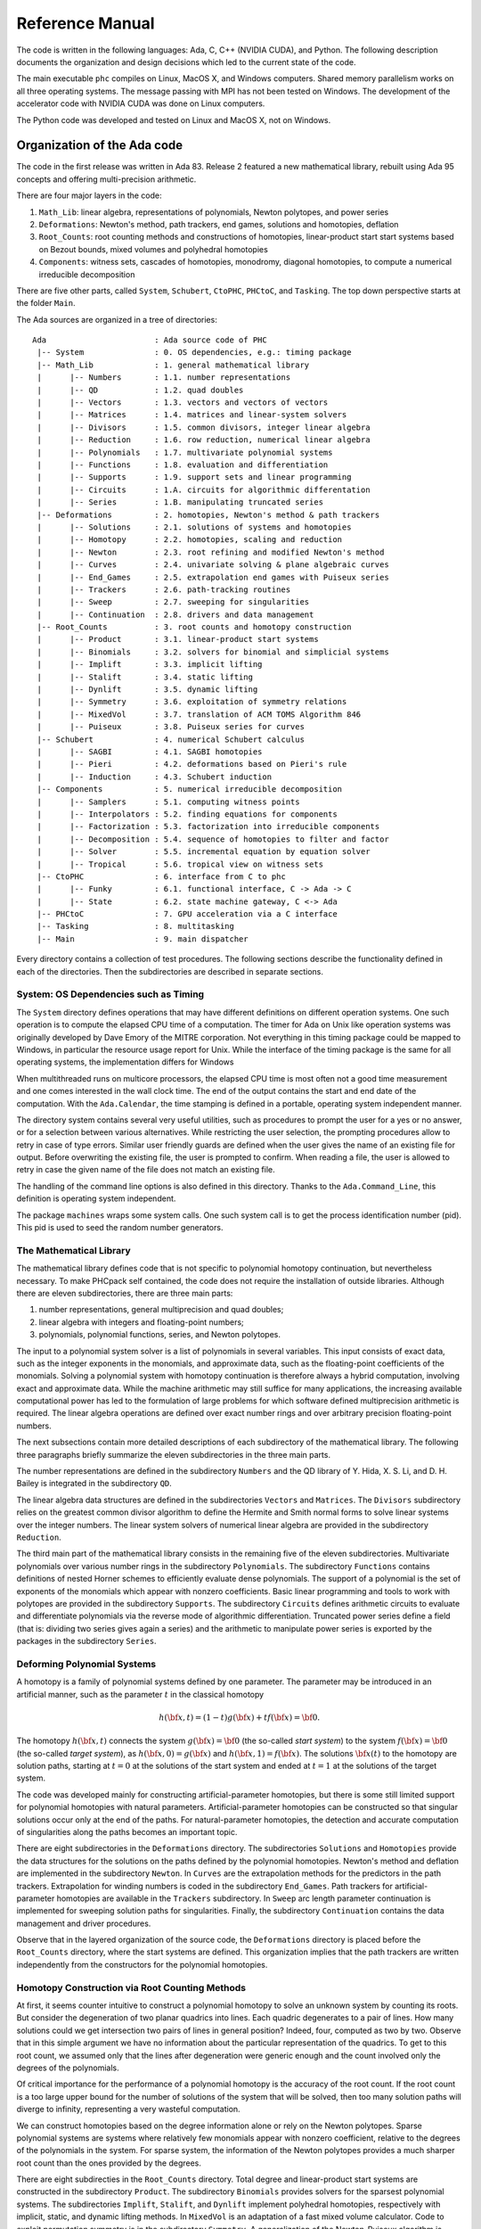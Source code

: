 .. PHCpack documentation master file, created by
   sphinx-quickstart on Sun Jan 27 13:05:16 2013.
   You can adapt this file completely to your liking, but it should at least
   contain the root `toctree` directive.

****************
Reference Manual
****************

The code is written in the following languages:
Ada, C, C++ (NVIDIA CUDA), and Python.
The following description documents the organization and
design decisions which led to the current state of the code.

The main executable ``phc`` compiles on Linux, MacOS X,
and Windows computers.  Shared memory parallelism works
on all three operating systems.
The message passing with MPI has not been tested on Windows.
The development of the accelerator code with NVIDIA CUDA 
was done on Linux computers.

The Python code was developed and tested on Linux and MacOS X,
not on Windows.

Organization of the Ada code
============================

The code in the first release was written in Ada 83.
Release 2 featured a new mathematical library,
rebuilt using Ada 95 concepts and offering multi-precision arithmetic.

There are four major layers in the code:

1. ``Math_Lib``: linear algebra, representations of polynomials,
   Newton polytopes, and power series 

2. ``Deformations``: Newton's method, path trackers, end games, 
   solutions and homotopies, deflation

3. ``Root_Counts``: root counting methods and constructions of homotopies,
   linear-product start start systems based on Bezout bounds,
   mixed volumes and polyhedral homotopies

4. ``Components``: witness sets, cascades of homotopies, monodromy, 
   diagonal homotopies, to compute a numerical irreducible decomposition

There are five other parts, called ``System``, ``Schubert``, ``CtoPHC``,
``PHCtoC``, and ``Tasking``.  The top down perspective starts at the
folder ``Main``.

The Ada sources are organized in a tree of directories:

::

   Ada                       : Ada source code of PHC
    |-- System               : 0. OS dependencies, e.g.: timing package
    |-- Math_Lib             : 1. general mathematical library
    |      |-- Numbers       : 1.1. number representations
    |      |-- QD            : 1.2. quad doubles
    |      |-- Vectors       : 1.3. vectors and vectors of vectors
    |      |-- Matrices      : 1.4. matrices and linear-system solvers
    |      |-- Divisors      : 1.5. common divisors, integer linear algebra
    |      |-- Reduction     : 1.6. row reduction, numerical linear algebra
    |      |-- Polynomials   : 1.7. multivariate polynomial systems
    |      |-- Functions     : 1.8. evaluation and differentiation
    |      |-- Supports      : 1.9. support sets and linear programming
    |      |-- Circuits      : 1.A. circuits for algorithmic differentation
    |      |-- Series        : 1.B. manipulating truncated series
    |-- Deformations         : 2. homotopies, Newton's method & path trackers
    |      |-- Solutions     : 2.1. solutions of systems and homotopies
    |      |-- Homotopy      : 2.2. homotopies, scaling and reduction
    |      |-- Newton        : 2.3. root refining and modified Newton's method
    |      |-- Curves        : 2.4. univariate solving & plane algebraic curves
    |      |-- End_Games     : 2.5. extrapolation end games with Puiseux series
    |      |-- Trackers      : 2.6. path-tracking routines
    |      |-- Sweep         : 2.7. sweeping for singularities
    |      |-- Continuation  : 2.8. drivers and data management
    |-- Root_Counts          : 3. root counts and homotopy construction
    |      |-- Product       : 3.1. linear-product start systems
    |      |-- Binomials     : 3.2. solvers for binomial and simplicial systems
    |      |-- Implift       : 3.3. implicit lifting
    |      |-- Stalift       : 3.4. static lifting
    |      |-- Dynlift       : 3.5. dynamic lifting
    |      |-- Symmetry      : 3.6. exploitation of symmetry relations
    |      |-- MixedVol      : 3.7. translation of ACM TOMS Algorithm 846
    |      |-- Puiseux       : 3.8. Puiseux series for curves
    |-- Schubert             : 4. numerical Schubert calculus
    |      |-- SAGBI         : 4.1. SAGBI homotopies
    |      |-- Pieri         : 4.2. deformations based on Pieri's rule
    |      |-- Induction     : 4.3. Schubert induction
    |-- Components           : 5. numerical irreducible decomposition
    |      |-- Samplers      : 5.1. computing witness points
    |      |-- Interpolators : 5.2. finding equations for components
    |      |-- Factorization : 5.3. factorization into irreducible components
    |      |-- Decomposition : 5.4. sequence of homotopies to filter and factor
    |      |-- Solver        : 5.5. incremental equation by equation solver
    |      |-- Tropical      : 5.6. tropical view on witness sets
    |-- CtoPHC               : 6. interface from C to phc
    |      |-- Funky         : 6.1. functional interface, C -> Ada -> C 
    |      |-- State         : 6.2. state machine gateway, C <-> Ada
    |-- PHCtoC               : 7. GPU acceleration via a C interface
    |-- Tasking              : 8. multitasking
    |-- Main                 : 9. main dispatcher

Every directory contains a collection of test procedures.
The following sections describe the functionality defined
in each of the directories.
Then the subdirectories are described in separate sections.

System: OS Dependencies such as Timing
--------------------------------------

The ``System`` directory defines operations that may have different
definitions on different operation systems.  One such operation is
to compute the elapsed CPU time of a computation.
The timer for Ada on Unix like operation systems was originally
developed by Dave Emory of the MITRE corporation.
Not everything in this timing package could be mapped to Windows,
in particular the resource usage report for Unix.
While the interface of the timing package is the same for all operating
systems, the implementation differs for Windows

When multithreaded runs on multicore processors, the elapsed CPU time
is most often not a good time measurement and one comes interested in
the wall clock time.  The end of the output contains the start and end
date of the computation.  With the ``Ada.Calendar``, the time stamping
is defined in a portable, operating system independent manner.

The directory system contains several very useful utilities,
such as procedures to prompt the user for a yes or no answer,
or for a selection between various alternatives.
While restricting the user selection, the prompting procedures
allow to retry in case of type errors.
Similar user friendly guards are defined when the user gives
the name of an existing file for output.  Before overwriting
the existing file, the user is prompted to confirm.
When reading a file, the user is allowed to retry in case the
given name of the file does not match an existing file.

The handling of the command line options is also defined in this
directory.  Thanks to the ``Ada.Command_Line``, this definition
is operating system independent.

The package ``machines`` wraps some system calls.
One such system call is to get the process identification number (pid).
This pid is used to seed the random number generators.

The Mathematical Library
------------------------

The mathematical library defines code that is not specific
to polynomial homotopy continuation, but nevertheless necessary.
To make PHCpack self contained, the code does not require the
installation of outside libraries.  Although there are eleven
subdirectories, there are three main parts:

1. number representations, general multiprecision and quad doubles;

2. linear algebra with integers and floating-point numbers;

3. polynomials, polynomial functions, series, and Newton polytopes.

The input to a polynomial system solver is a list of polynomials in
several variables.  This input consists of exact data, such as the
integer exponents in the monomials, and approximate data, such as
the floating-point coefficients of the monomials.
Solving a polynomial system with homotopy continuation is therefore
always a hybrid computation, involving exact and approximate data.
While the machine arithmetic may still suffice for many applications,
the increasing available computational power has led to the formulation
of large problems for which software defined multiprecision arithmetic
is required.  The linear algebra operations are defined over exact
number rings and over arbitrary precision floating-point numbers.

The next subsections contain more detailed descriptions of each
subdirectory of the mathematical library.
The following three paragraphs briefly summarize the eleven 
subdirectories in the three main parts.

The number representations are defined in the subdirectory ``Numbers``
and the QD library of Y. Hida, X. S. Li, and D. H. Bailey is integrated
in the subdirectory ``QD``.

The linear algebra data structures are defined in the subdirectories
``Vectors`` and ``Matrices``.  The ``Divisors`` subdirectory relies
on the greatest common divisor algorithm to define the Hermite and
Smith normal forms to solve linear systems over the integer numbers.
The linear system solvers of numerical linear algebra are provided
in the subdirectory ``Reduction``.

The third main part of the mathematical library consists in the
remaining five of the eleven subdirectories.  Multivariate polynomials
over various number rings in the subdirectory ``Polynomials``.
The subdirectory ``Functions`` contains definitions of 
nested Horner schemes to efficiently evaluate dense polynomials.
The support of a polynomial is the set of exponents of the monomials
which appear with nonzero coefficients.  Basic linear programming
and tools to work with polytopes are provided in the subdirectory
``Supports``.  The subdirectory ``Circuits`` defines arithmetic
circuits to evaluate and differentiate polynomials via the reverse
mode of algorithmic differentiation.  Truncated power series define
a field (that is: dividing two series gives again a series)
and the arithmetic to manipulate power series is exported by the
packages in the subdirectory ``Series``.

Deforming Polynomial Systems
----------------------------

A homotopy is a family of polynomial systems defined by one parameter.
The parameter may be introduced in an artificial manner, such as
the parameter :math:`t` in the classical homotopy

.. math::

   h({\bf x}, t) = (1 - t) g({\bf x}) + t f({\bf x}) = {\bf 0}.

The homotopy :math:`h({\bf x}, t)` connects the system
:math:`g({\bf x}) = {\bf 0}` (the so-called *start system*) to the system
:math:`f({\bf x}) = {\bf 0}` (the so-called *target system*),
as :math:`h({\bf x}, 0) = g({\bf x})`
and :math:`h({\bf x}, 1) = f({\bf x})`.
The solutions :math:`{\bf x}(t)` to the homotopy are solution paths,
starting at :math:`t=0` at the solutions of the start system
and ended at :math:`t=1` at the solutions of the target system.

The code was developed mainly for constructing artificial-parameter
homotopies, but there is some still limited support for polynomial
homotopies with natural parameters.  Artificial-parameter homotopies
can be constructed so that singular solutions occur only at the end
of the paths.  For natural-parameter homotopies, the detection and
accurate computation of singularities along the paths becomes an
important topic.

There are eight subdirectories in the ``Deformations`` directory.
The subdirectories ``Solutions`` and ``Homotopies`` provide the
data structures for the solutions on the paths defined by the
polynomial homotopies.  Newton's method and deflation are implemented
in the subdirectory ``Newton``. In ``Curves`` are the extrapolation
methods for the predictors in the path trackers.  Extrapolation for
winding numbers is coded in the subdirectory ``End_Games``.
Path trackers for artificial-parameter homotopies are available
in the ``Trackers`` subdirectory.  In ``Sweep`` arc length parameter
continuation is implemented for sweeping solution paths for singularities.
Finally, the subdirectory ``Continuation`` contains the data management
and driver procedures.

Observe that in the layered organization of the source code,
the ``Deformations`` directory is placed before the ``Root_Counts``
directory, where the start systems are defined.  This organization
implies that the path trackers are written independently from the
constructors for the polynomial homotopies.

Homotopy Construction via Root Counting Methods
-----------------------------------------------

At first, it seems counter intuitive to construct a polynomial homotopy
to solve an unknown system by counting its roots.
But consider the degeneration of two planar quadrics into lines.
Each quadric degenerates to a pair of lines.  How many solutions
could we get intersection two pairs of lines in general position?
Indeed, four, computed as two by two.  Observe that in this simple
argument we have no information about the particular representation
of the quadrics.  To get to this root count, we assumed only that
the lines after degeneration were generic enough and the count
involved only the degrees of the polynomials.

Of critical importance for the performance of a polynomial homotopy
is the accuracy of the root count.  If the root count is a too large
upper bound for the number of solutions of the system that will be
solved, then too many solution paths will diverge to infinity,
representing a very wasteful computation.

We can construct homotopies based on the degree information alone
or rely on the Newton polytopes.
Sparse polynomial systems are systems where relatively few monomials
appear with nonzero coefficient, relative to the degrees of the
polynomials in the system.  
For sparse system, the information of the Newton polytopes provides
a much sharper root count than the ones provided by the degrees.

There are eight subdirecties in the ``Root_Counts`` directory.
Total degree and linear-product start systems are constructed
in the subdirectory ``Product``.  The subdirectory ``Binomials``
provides solvers for the sparsest polynomial systems.
The subdirectories ``Implift``, ``Stalift``, and ``Dynlift``
implement polyhedral homotopies, respectively with implicit,
static, and dynamic lifting methods.  In ``MixedVol`` is an
adaptation of a fast mixed volume calculator.
Code to exploit permutation symmetry is in the subdirectory ``Symmetry``.
A generalization of the Newton-Puiseux algorithm is implemented in
the subdirectory ``Puiseux``.

Numerical Schubert Calculus
---------------------------

The classical problem in Schubert calculus asks for the number
of lines which meet four given general lines in 3-space.
With polynomial homotopies, we not only count, but also compute
the actual number of solutions to a Schubert problem.

The problem of four lines is a special case of a Pieri problem:
compute all *p*-planes which meet :math:`m \times p` given *m*-planes 
in a space of dimension :math:`m + p`.  If the given *m*-planes are 
sufficiently generic, then all solution *p*-planes are isolated and
finite in number.  Pieri homotopies solve the output pole placement
problem in linear systems control.

There are three subdirectories to the ``Schubert`` directory,
each exporting a different type of homotopy to solve Schubert problems.
The subdirectory ``SAGBI`` applies the concept of
subalgebra analog to Groebner basis for ideals
with polyhedral homotopies to solve Pieri problems.
Pieri homotopies are defined in the subdirectory ``Pieri``.
The subdirectory ``Induction`` implements a geometric
Littlewood-Richardson rule to solve general Schubert problems.

Numerical Irreducible Decomposition
-----------------------------------

Two important characteristics of a pure dimensional solution set of 
a polynomial system are its dimension and its degree.
The dimension of a solution set equals the number of general linear equations
we need to add to the polynomial system so the intersection of the solution
set of the system with the hyperplanes consists of isolated points.
The degree of a solution set then equals the number of isolated points
we find after intersecting the solution set with as many general hyperplanes
as the dimension of the set.
These two characteristics are encoded in the *witness set*
representation of a pure dimensional solution set.
Given a polynomial system, a numerical irreducible decomposition
of its solution set provides a witness set for each irreducible
components, over all dimensions.

The decomposition can be computed in a top down fashion,
with cascades of homotopies, starting a the top dimension.
The bottom up computation applies diagonal homotopies.
Systems can be solved equation-by-equation or subsystem-by-subsystem.

Three types of factorization methods are implemented.
Interpolation with multivariate polynomials of increasing degrees 
is a local procedure.  The second method runs monodromy loops to
connect generic points on the same irreducible component,
using the linear trace test as stop criterion.  
Thirdly, we can apply the linear trace test combinatorially,
which often works very well for components of modest degrees.

The are six subdirectories of the ``Components`` directory.
The ``Samplers`` subdirectory contains the definitions of the data
structures to store witness sets.  The multivariate interpolation
algorithms are implemented in the ``Interpolators`` subdirectory.
The subdirectory ``Factorization`` provides monodromy factorization
and the linear trace test.  Cascades of homotopies and diagonal
homotopies are implemented in the subdirectory ``Decomposition``.
The ``Solver`` subdirectory provides an equation-by-equation solver.
Finally, the ``Tropical`` subdirectory offers code to generalize 
the polyhedral homotopies from isolated solutions to the computation
of representations of positive dimensional solution sets.

Calling Ada Code From C
-----------------------

The directory ``CtoPHC`` has two subdirectories, ``Funky`` and ``State``,
which define two different types of interfacing the Ada code with C.
The first type is a functional interface, the second type is an interface
which operates as a state machine.

In a functional interface, the main C program calls an Ada function,
which then calls a C function to process the results computed by the
Ada function.  This interface was developed for the application of
the Pieri homotopies to compute output feedback laws for linear systems
control.  This type of interface is direct and efficient.
Its main application is in the ``Feedback`` folder which defines C
functions to compute realizations of the computed feedback laws.

The goal of the state interfce in the subdirectory ``State`` is to
export all functionality of the Ada code to the C (and C++) programmer.
The subdirectory ``State`` contains the definition of the
``use_c2phc`` function, which defines more than 700 jobs.
The implementation of this function relies on various container
packages which hold the persistent objects, mainly polynomial systems
and solution lists.

Calling C Code From Ada
-----------------------

The directory ``PHCtoC`` was set up to call the GPU code via a C interface.
In its current state it defines the wrappers to call the accelerated
path trackers with algorithmic differentiation.
Its main goal is to define the extension modules for calling the
accelerated path trackers from the Python package phcpy.

Multitasking
------------

The Ada tasking mechanisms allows to define shared memory parallel
programs at a high level.  Tasks in Ada are mapped to kernel threads.
There are two main applications defined in the ``Tasking`` directory.

Given a queue of path tracking jobs, the tasks are arranged in
a work crew model to execute all jobs.  Dynamic load balancing
is achieved as tasks, when done with their current job, grab the
next job from the queue.  Synchronization overhead is minimal,
as only the movement of the current pointer in the job queue
happens in a critical section.
This parallel work crew path tracking scheme is implemented for
regular homotopies and polyhedral homotopies.

Another application of multitasking is pipelining.
Polyhedral homotopies start at initial form systems computed by
the mixed cells.  For large polynomial systems, the computation
of the mixed volume could be a bottleneck for the parallel execution.
A pipelined multitasked implementation of the polyhedral homotopies
combines the tracking of all paths with the mixed cell computation
as follows.  One task computes the mixed cells and appends the
mixed cells to the job queue.  Other tasks take the mixed cells
as the jobs to solve the random coefficient system.
As soon as one mixed cells is available in the queue,
the path tracking can start.

The Main Program
----------------

The directory ``Main`` contains the main program,
called ``dispatch`` because its main function is to dispatch
the options given at the command line to the specific procedures.

The code for the blackbox solver (invoked by ``phc -b``)
is defined by the packages ``black_box_solvers``
and ``black_box_root_counters``.

A very specific solver is defined by the file ``use_phc.adb``,
mainly as an example how the code could be customized for one
particular application.  The code is below:

::

   with text_io;                            use text_io;
   with Standard_Natural_Numbers;           use Standard_Natural_Numbers;
   with Standard_Complex_Poly_Systems;      use Standard_Complex_Poly_Systems;
   with Standard_Complex_Poly_Systems_io;   use Standard_Complex_Poly_Systems_io;
   with Standard_Complex_Solutions;         use Standard_Complex_Solutions;
   with PHCpack;

   procedure use_phc is

     infile,outfile : file_type;        -- input and output file
     p,q : Link_to_Poly_Sys;            -- target and start system
     mixed_volume : natural32;          -- root count is mixed volume
     sols : Solution_List;              -- list of solutions
   
   begin
     Open(infile,in_file,"test.in");
     get(infile,p);
     Create(outfile,out_file,"test.out");
     put(outfile,p.all);
     q := new Poly_Sys(p'range);
     PHCpack.Static_Lifting(outfile,p.all,mixed_volume,q.all,sols);
     PHCpack.Artificial_Parameter_Continuation(outfile,p.all,q.all,sols);
     PHCpack.Refine_Roots(outfile,p.all,sols);
   end use_phc;

Numbers, Linear Algebra, Polynomials and Polytopes
==================================================

In this section we take a closer look at the ``Math_Lib`` directory,
which defines the basic mathematical data structures and operations.

Numbers
-------

The machine numbers are divided in two categories: integer and float.
For the integer types, we distinguish between the 32-bit and 64-bit
versions, between natural and integer numbers.  The following types are
defined: ``natural32``, ``natural64``, ``integer32``, and ``integer64``.
For the float types, we have single precision and double precision,
defined respectively as ``single_float`` and ``double_float``.
The renaming of the hardware number types ensures the independence
of pre-defined number types.

For polynomial system solving, our default field is the field of
complex numbers.  The real and imaginary part of a complex number
are floating-point coefficients.  The homotopy algorithms depend
on the choice of random constants.  Random number generators are
defined.  The default seed for the random number generators is the
process identification number.  For reproducible runs, the user can
set the seed to a fixed number.

Multiprecision numbers are implemented as arrays of machine integers.
Elementary school algorithms defined the arithmetic.
The implementation of the floating-point multiprecision numbers
is directly based on the multiprecision integer numbers,
for the fraction and the exponent part of the multiprecision float.
The precision of each multiprecision number can be adjusted when needed,
which is an advantage.  Mixed-precision arithmetical operations are
supported.  The disadvantage imposed by this flexibility is the
frequent memory allocation and deallocation, which makes this type of
arbitrary multiprecision arithmetic unsuitable for shared memory parallelism.

The directory ``Numbers`` contains definitions of abstract rings, domains,
and fields.  These abstract classes are useful to define composite
generic types.  Multiprecision complex numbers are defined via the
instantiation of a generic complex numbers package.

Quad Doubles
------------

The directory ``QD`` provides the double double and quad double arithmetic,
based on the QDlib package of Y. Hida, X. S. Li, and D. H. Bailey.

Compared to arbitrary multiprecision arithmetic, double double and quad
double numbers exploit the floating-point hardware and have a simple
memory management.  While arbitrary multiprecision numbers are allocated
via the heap, the two doubles of a double double and the four doubles
of a quad double use the stack.  Thus the QD library is very well suited
for shared memory parallelism.  Another advantage is the predictable
cost overhead.  Working with double doubles has a similar cost overhead
as working with complex numbers.  Computations with double doubles are about
five to eight times slower compared to computations in double precision.
With quad doubles, computations that took seconds in double precision
can turn into minutes.

The code in QDlib was hand translated into Ada.
The directory contains the original C versions for comparison
and verification of correctness.

Vectors and Matrices
--------------------

The directories ``Vectors`` and ``Matrices`` contain the definitions
of respectively all vector and matrix types.
In both directories, generic packages are defined, which allow to
specify the ring of numbers (natural32, integer32, natural64, integer64)
or the number fields (double, double double, quad double, or arbitrary
multiprecision).  Input and output for all types is provided.

Although both ``Vectors`` and ``Matrices`` are basic data structures,
random number generators are provided, to generate vectors and matrices
of random numbers.  The test procedures check the basic arithmetical
operations.

The directory ``Vectors`` defines vectors of vectors and 
vectors of matrices are defined in the directory ``Matrices``.

Linear Systems with Integer Coefficients
----------------------------------------

The problem considered in the directory ``Divisors``
is the manipulation of matrices with integer coefficients.

With the greatest common divisor we can define unimodular coordinate
transformations to compute an upper triangular form of a matrix with
integer coefficients.  Such form is call the Hermite normal form.
The diagonalization process results in the Smith normal form.

Even if the input matrices have small integer coefficients,
the size of the integers in the unimodular coordinate transformations
can outgrow the size of the hardware integers.
Therefore, multiprecision versions of the normal forms are provided.

This integer linear algebra is applied in the computation of the
volumes of the mixed cells of subdivisions of Newton polytopes.

Linear Systems with Floating-Point Coefficients
-----------------------------------------------

The directory ``Reduction`` contains several matrix factorizations
as common in numerical linear algebra.

The LU factorization is based on the ``lufac``, ``lufco``,
and ``lusolve`` of the F77 LINPACK libary.
The Fortran77 code was translated into Ada and extended with versions 
for double double, quad double, and arbitrary multiprecision;
both for real and complex number types.

To solve overdetermined linear systems in the least squares sense,
packages are provided for the QR decomposition.  
Also the Singular Value Decomposition (SVD) is implemented,
for all precisions, and for real and complex number types.

To implement a variable precision Newton's method, there are
variable precision linear system solvers.
Given the desired accuracy,
the variable precision linear system solver sets the working
precision based on a condition number estimate.

Polynomials in Several Variables
--------------------------------

Multivariable polynomials and polynomial systems are defined
in the directory ``Polynomials``.  In addition to ordinary polynomials,
polynomials with integer exponents, so-called Laurent polynomials,
are defined as well.  In solving Laurent polynomials, solutions
with zero coordinates are excluded.

There are packages to read and parse polynomials in symbolic form,
from the standard input, from a file, and from a string.
Also the writing of polynomials works for standard output, to file,
or to string.

Nested Horner Forms for Evaluation
----------------------------------

Because the evaluation and differentiation of polynomials can be
just as expensive as solving a linear system in the application of
Newton's method, the distributed list of terms in a polynomial is
converted into a nested Horner form, for efficient evaluation.
The directory ``Functions`` provides specific data structures
to construct and evaluate the nested Horner forms.

Support Sets and Linear Programming
-----------------------------------

Given a list of vectors with integer coefficients,
via linear programming we can extract from the list those points
which are vertex points of the polytope spanned by the points
in the list.  Another application of linear programming is
the computation of all k-dimensional faces of the polytope.
The directory ``Supports`` provides the primitive operations
for the volume computations in the polyhedral root counts.

Circuits for Algorithmic Differentiation
----------------------------------------

The directory ``Circuits`` contains implementations of the algorithms
which evaluate and differentiate polynomials in several variables using
the reverse mode of algorithmic differentiation.

Truncated Power Series
----------------------

Similar to Taylor series approximations for general functions,
we can approximate roots of polynomials in a parameter by series.
The directory ``Series`` defines truncated power series with
complex numbers as coefficients.  Composite types are vectors,
matrices, and polynomials where the coefficients are series.

The division of two truncated power series is computed via
the solution of a triangular linear system.
So we can have a field and we can solve linear systems over
this field of truncated power series.  However to work efficiently,
instead of working with vectors and matrices of power series,
we apply linearization and consider series where the coefficients
are vectors and matrices.

The directory exports packages to solve linear systems where
the coefficient matrix is a power series of matrix coefficients.
We can solve such linear systems with LU factorization, or
for overdetermined problems we solve in the least squares sense,
either with a QR or an SVD decomposition.
To solve Hermite-Laurent interpolation problems,
a lower triangular echelon form is provided.

Homotopies, Newton's Method, and Path Trackers
==============================================

The directory ``Deformations`` provides data structures
for solutions and polynomial homotopies.
Newton's method serves as a corrector in the path trackers
and has been modified by deflation to compute isolated singularities.
Predictors are defined in the ``Curves`` subdirectory
and polyhedral end games are provided in the subdirectory ``End_Games``.
Path trackers for solutions defined by artificial-parameter homotopies 
and natural-parameters are provided respectively in the subdirectories
``Trackers`` and ``Sweep``.

Solutions of Systems and Homotopies
-----------------------------------

The second most important data structures, after the polynomials,
are the data structures to represent solutions of polynomial systems.
There are three parts in the library.  

1. The data structure for solutions are defined for double,
   double double, quad double, and general arbitrary multiprecision.
   The reading and writing of the solutions makes use of the symbol table,
   so the coordinates of the solutions are connected to the symbols
   used to represent the variables in the system.
   The input and output is implemented for the standard input and output,
   for files, and for strings.

2. The directory contains functions to filter solutions subject to
   certain given criteria.  For example, one such criterion is whether 
   the solution is real or not.  To process huge lists of solutions,
   in particular to check whether all solutions are distinct from
   each other, a double hash function on a solution list fills a quad tree.

3. To export solutions to other programs, format conversions are
   implemented, in particular for Maple and Python.
   For the computer algebra system Maple, a solution is represented as
   a list of equations.  For the scripting language Python, a solution
   is formatted into Python's dictionary data structure.

Conversions between solutions in various levels of precision are
available for the variable precision Newton's method.

Polynomial Homotopies
---------------------

The ``Homotopy`` directory provides packages to define polynomial homotopies
in double, double double, quad double, and arbitrary multiprecision.
These homotopy packages encapsulate the efficient evaluation data structures.

This directory also provides methods to scale the coefficients of
polynomial systems via an optimization problem to recenter the
magnitudes of the coefficients.  Another preconditioner is the
reduction of the degrees of the polynomial via linear row reduction
and selective replacement with S-polynomials.

Newton's Method and Deflation for Isolated Singularities
--------------------------------------------------------

The directory ``Newton`` has its focus on the implementation of
Newton's method and the modification to locate isolated singularities
accurately with deflation.

Newton's method is applied as the corrector in the path trackers
and to verify and refine solutions at the end of the path tracking.
The method is available in double, double double, quad double,
and arbitrary multiprecision.  The variable precision Newton's method
estimates the condition number of the polynomial evaluation problem
and the condition number of the Jacobian matrix, both at the current
approximation of the solution, to set the precision in order to
guarantee the desired number of correct decimal places in the answer.

To restore the quadratic convergence of Newton's method in case
the Jacobian matrix is no longer of full rank, the deflation operator
appends random combinations of the derivatives recursively, 
until the extended Jacobian matrix becomes of full rank.
The rank is computed using the singular value decomposition.
Derivatives are computed in an efficient hierarchy encoded 
in a tree data structure.

Curves, Univariate Solvers, and Extrapolators
---------------------------------------------

The directory ``Curves`` contains an implementation of
the method of Weierstrass (also called the Durand-Kerner method)
to compute all roots of a polynomial in one variable.
A polynomial in one variable is another special case of
the blackbox system solver.

Divided differences are computed to extrapolate the solutions
for the predictors.  The higher order extrapolating predictors
are available in double, double double, quad double, and
arbitrary multiprecision.  Univariate polynomial solvers
are used to sample plane algebraic curves and to test the
higher-order extrapolators.

The directory provides packages to run Newton's method to
compute series solutions of polynomial homotopies,
both in the basic version with operator overloading
and the more efficient version with linearization.

Polyhedral End Games
--------------------

Deciding whether a solution path diverges to infinity
is a critical decision.  Solutions with coordinates of large magnitude
are difficult to distinguish from solutions at infinity.

The directory ``End_Games`` contains
code for a polyhedral end game, implementing Bernshtein second theorem:
if there are fewer solutions than the mixed volume,
then there are solutions of initial form systems,
supported on faces of the Newton polynomials of the given system.

In a polyhedral end game, the direction of the diverging path
gives the inner normal which defines the initial form system
that has a solution with all its coordinates different from zero.
What complicates the computation of this inner normal is the
presence of winding numbers larger than one.
If the step size is decreased in a geometric rate,
then the winding number can be computed with extrapolation.
The certificate for a diverging path consists of the inner normal
which defines an initial form system where every equation has at
least two monomials with a nonzero coefficient.  In addition,
the end point of the diverging path is (after a proper unimodular
coordinate transformation) a solution of the initial form system.

The polyhedral end games are implemented in double, double double,
and quad double precision.

Path Trackers for Artificial-Parameter Homotopies
-------------------------------------------------

In an artificial-parameter homotopy, singular solutions can only
occur at the end of the solution paths.
There are two different parts in the directory ``Trackers``,
corresponding to the different ways to run a path tracker,
depending on the level of control.

In the first, most conventional way of running a path tracker,
the procedure which implements the path tracker gets called with
data and various execution parameters.  Then the procedure takes
control of the execution thread and control is only returned when
the end of the solution path has been reached.
This first way is available in double, double double, and quad double
precsion.  The application of the QR decomposition in the corrector
leads to the capability of tracking paths defined by overdetermined
polynomial homotopies.

In the second way of running a path tracker, the path tracker is
initialized with a start solution and some initial settings of the
execution parameters.  The procedure that calls the path tracker
wants only the next point on the path and the path tracker is then
restarted when another next point is needed.
This type of path tracker is particularly useful in a scripting
environment when the user wants to visualize the results of the
path tracker and the responsibility for the memory management of
all data along a solution path is the responsibility of the calling
procedure, not of the path tracker.

A preliminary prototype of a variable precision path tracker has
been implemented.  Depending on the condition numbers of the evaluation
and the Jacobian matrix, the precision is adjusted to ensure a desired
number of correct decimal places.

Sweeping for Singularities
--------------------------

In a natural parameter homotopy, singular points along the solution
paths are expected to occur.  A path tracker for a natural parameter
homotopy has two tasks: the detection and the accurate location
of singular solutions.  The directory ``Sweep`` provides packages
to compute accurately quadratic turning points and to search for
general singularities along a solution path, in double, double double,
and quad double precision.

If one is only interested in the real solutions, then tracking
the solution paths in real instead of complex arithmetic can go
about five times faster.  One has to tracker fewer paths,
as the paths with nonzero imaginary coordinates appear in pairs,
thus it suffices to track only one path in the complex conjugated pair.
For sufficiently generic real coefficients, the only type of singular
solutions that may occur are quadratic turning points.
A quadratic turning point is where a real path turns back in
the direction of an increasing continuation parameter.
At a quadratic turning point, the real path touches the complex
conjugated pair of paths where their imaginary parts become zero.
If one forces the continuation parameter to increase, then the
real path turns complex or vice versa, a complex path turns real.
Quadratic turning points can be computed efficiently via an
arc-length parameter continuation and the application of a
shooting method when the orientation of the tangent vector flips.

The detection and accurate location of general types of singular
solutions is much more difficult.  If the sign of the determinant
of the Jacobian matrix flips, then we passed a singularity.
But the determinant of the Jacobian matrix may remain of the same
sign before and after passing through a singular solution.
The criterion implemented monitors the concavity of the determinant
of the Jacobian matrix.  If the value of the determinant increases
in magnitude after a decrease, then we may have missed a singular
solution and we turn back with a finer granularity, in an attempt 
to locate the singularity.

Polynomial Continuation
-----------------------

The directory ``Continuation`` provides data structure and data 
management procedures to organize the application of path trackers 
to the solution paths defined by a polynomial homotopy.

The interactive tuning of the settings and tolerances for the
path trackers are defined in this folder.
Several different levels of the amount of output information
during the path trackers are possible, going from nothing to all data.

Root Counts and Start Systems
=============================

An important feature of the code is the automatic construction
of a good start system in an artificial-parameter homotopy. 
For a start system to be good, it needs to resemble as much as possible
the structure of the target system.

For generic polynomial systems, where the coefficients are sufficiently
generic, the mixed volume of the Newton polytopes offers an exact count
on the number of isolated solutions, where all coordinates are nonzero.

Linear-Product Start Systems
----------------------------

The directory ``Product`` contains packages to construct start systems
based on the degree structure of a polynomial system.
There are two main categories of start systems.

1. Total degree start systems.  The classical theorem of Bezout states
   that the product of the degrees of the polynomials in the system
   gives an upper bound on the number of isolated solutions.
   A total degree start system consists of a decoupled system,
   where the *k*-th polynomial equation in the start system equals
   :math:`x_k^{d_k} - c_k = 0`, where :math:`d_k` is the degree of
   the *k*-th polynomial in the target system and where :math:`c_k`
   is some random nonzero complex coefficient.

2. Linear-product start systems.  Every polynomial in a linear-product
   start system is a product of linear polynomials with random coefficients.
   Which variables appear with a nonzero coefficient in the linear
   polynomials is determined in three ways.  The first way is one single
   partition of the set of unknowns.  In the second way, a different
   partition may be used for each different polynomial in the system.
   For general linear-product start systems, the structure of each
   polynomial is represented by a sequence of sets of variables.
   Every variable should appear in as many sets in the sequence
   as its degree in the polynomial.

Lexicographic enumeration of the solutions of a start system is supported.
By this enumeration, it is not necessary to compute the entire solution
set of a start system in memory, as one can ask for the computation of
a particular start solution.

The generalized Bezout bounds are a special case of the polyhedral
root counts.  In case the Newton polytopes can be written as the sum
of simplices, the generalized Bezout bound matches the mixed volume.

Binomials are Polynomials with Two Terms
----------------------------------------

The sparsest (Laurent) polynomial systems which allow solutions with
all coordinates different from zero are systems where the polynomials
have exactly two monomials with a nonzero coefficient.
We call such polynomials binomials and systems of binomials are
binomial systems.  The computation of all solutions with nonzero
coordinates happens via a unimodular coordinate transformation.
An extension of a binomial system is a simplicial system:
the support of a simplicial system is a simplex.
The directory ``Binomials`` provides solvers for binomial
and simplicial systems.

Binomial and simplicial systems are start systems in a polyhedral
homotopy, induced by a generic lifting, where all mixed cells in
the regular subdivision are fine.  A simplicial system is reduced
to a binomial system via a diagonalization of its coefficient matrix.
Binomial systems are solved via a Hermite normal form on the
matrix of exponent vectors.  Because the solution of binomial and
simplicial systems does not involve any path tracking
(just linear algebra), the systems can be solved much faster
and the blackbox solver treats such systems as a special case.

Even though as the exponents in the binomial systems might be small
in size, the size of the coefficients in the unimodular coordinate
transformations may result in relatively high exponents.
This height of the exponents could lead to overflow in the floating-point
exponentiation of the partial results in the forward substitution.
Therefore, for a numerically stable solution of a binomial system,
we separate the radii from the arguments in the right hand side constant
coefficients.  This scaled solving prevents overflow.

Underdetermined binomial systems are rational: their positive dimensional
solution set admits an explicit parameter representation.
Packages are defined to represent and manipulate monomial maps.
Monomial maps define the leading terms of a Puiseux series expansion
of a positive dimensional solution set.

Implicit Lifting
----------------

The directory ``Implift`` contains the code for the original version
of the polyhedral homotopies, as provided in the constructive proof
of D. N. Bernshtein's paper.  The polyhedral homotopies induced by
an implicit lifting are based on the following formula to compute
the mixed volume of the Newton polytopes.
Given a tuple of Newton polytopes :math:`{\bf P} = (P_1,P_2,\ldots,P_n)`,
the mixed volume :math:`V_n({\bf P})` can be computed via the formula

.. math::

   V_n (P_1,P_2,\ldots,P_n) =
   \sum_{\begin{array}{c}
             {\bf v} \in {\mathbb Z}^n \\ {\rm gcd}({\bf v}) = 1
         \end{array} } \ p_1 ({\bf v}) \
   V_{n-1}({\partial}_{\bf v} P_2, \ldots , {\partial}_{\bf v} P_n),

where :math:`p_1` is the support function for :math:`P_1`
and :math:`V_1` is the length of a line segment.
Vectors :math:`\bf v` are normalized so the components of :math:`\bf v`
have their greatest common divisor equal to one.

Functionality is provided to extract the vertex points from the
support sets of the polynomials in the system.
Polyhedral homotopies may be combined with linear-product start systems:
for some polynomials we use a linear-product structure
and for the remaining polynomials a random coefficient start system
is solved.

Static Lifting
--------------

The static lifting as implemented in the code in the directory
``Stalift`` is so named in contrast with dynamic lifting.
Static lifting applies before the mixed volume computation.
Both integer valued and floating-point valued lifting functions
are supported.

One particular lifting leads to the computation of the stable mixed volume.
While the mixed volume often excludes solutions with zero coordinates,
the stable mixed volume is an upper bound for all isolated solutions,
also for solutions with zero coordinates.

Dynamic Lifting
---------------

Volumes are monotone increasing in the size of the polytopes:
the more vertices in a polytope, the larger the volume.
One way to build a triangulation of a polytopes is by placing
the points one after the other.  The next point can be lifted
sufficiently high so that the existing simplices in the triangulation
remain invariant.  Applied in connection with a polyhedral homotopy,
one can solve polynomial systems monomial by monomial.

Dynamic lifting is applied to compute a triangulation of the
Cayley embedding, which leads to the Minkowski polynomial.
Given a tuple of polytopes :math:`(P_1, P_2, \ldots, P_n)`,
Minkowski showed that the volume of the linear combination
:math:`\lambda_1 P_1 + \lambda_2 P_2 + \cdots + \lambda_n P_n`
is a homogeneous polynomial of degree :math:`n` in the
variables :math:`\lambda_1`, :math:`\lambda_2`, and :math:`\lambda_n`.
The coefficients of this homogeneous polynomial are mixed volumes
of the polytopes in the tuple.

Exploitation of Permutation Symmetry
------------------------------------

In a polynomial homotopy where every system, for every value
of the parameter, has the same permutation symmetry,
it suffices to track only the generating solution paths.
The directory ``Symmetry`` provides support to construct symmetric 
start systems, given the generators of the permutation group.

MixedVol to Compute Mixed Volumes Fast
--------------------------------------

The directory ``MixedVol`` contains an Ada translation of
the MixedVol algorithm, archived by ACM TOMS as Algorithm 846,
developed by Tangan Gao, T. Y. Li and Mengnien Wu.

The C version of the code (written by Yan Zhuang) is contained
for comparison and correctness verification.

The code is restricted for randomly generated lifting values.

The Newton-Puiseux Method
-------------------------

The directory ``Puiseux`` contains an implementation of the
Newton-Puiseux method to compute power series expansions for
all solution curves of a regular polynomial system.
In this context, a polynomial system is regular if its coefficients
are sufficiently generic, so its initial form systems have no
singular solutions.

The code in this directory applies the integer lifting applied
to compute the mixed volume of a tuple of Newton polytopes.
The key is to use as values of the lifting the powers of the
variable of the parameter in the series.
Newton's method on power series provides the series expansion
for the solution curves.

Determinantal Systems and Schubert Problems
===========================================

A Schubert problem gives rise to a so-called determinantal system,
a system where the polynomials are obtained via minor expansions
of a matrix.  That matrix then represents the intersection condition
of a given plane with an unknown plane.  In a general Schubert problem
we require that a *k*-dimensional plane intersects a sequence of
spaces nontrivially in particular dimensions.

The directory ``Schubert`` consists in three parts,
described briefly in the sections below.

SAGBI Homotopies to Solve Pieri Problems
----------------------------------------

SAGBI stands for Subalgebra Analogue to Groebner Basis for Ideals.
The directory ``SAGBI`` provides packages to define SAGBI homotopies
to compute all *k*-planes which meet as many as :math:`m \times p`
general *m*-planes in a space of dimension :math:`m + p`.
The SAGBI homotopies were applied to investigate a conjecture 
concerning particular input *m*-planes for which all solution
*k*-planes are real.

Packages are available to manipulate brackets.
Brackets represent intersection conditions
and encode selection of columns in minor expansions.
A particular application is the symbolic encoding of
the Laplace expansion to compute the determinant of a matrix.
The straightening law for brackets leads to a Groebner basis
for the Grassmannian.  This Groebner basis defines a flat
deformation which defines the SAGBI homotopy.
The start system in the SAGBI homotopy is solved by
a polynomial homotopy.

Pieri Homotopies
----------------

The directory ``Pieri`` offers a more generic solution to
solve Pieri problems.  Pieri homotopies are capable to solve
more general Pieri problems.  For all these Pieri problems,
there is a combinatorial root count which quickly gives
the number of solutions to a generic Pieri problem.

Littlewood-Richardson Homotopies
--------------------------------

General Schubert problems can be solved by 
a geometric Littlewood-Richardson rule,
as implemented by the code in the directory ``Induction``.

A general Schubert problem is given by a sequence of flags
and a sequence of intersection conditions that must be satisfied
by the *k*-plane solutions of the Schubert problem.
The geometric Littlewood-Richardson rule to count the number
of solutions is implemented by a checker board game.
The stages in the game correspond to specific moves of the
solutions with respect to the moving flag.

Positive Dimensional Solution Sets
==================================

This section describes the specific code to compute
a numerical irreducible decomposition of a polynomial system.
The directory ``Components`` have six subdirectors,
which are briefly described in the next sections.

Witness Sets, Extrinsic and Intrinsic Trackers
----------------------------------------------

The subdirectory ``Samplers`` contains the definition of the
data structures to represent positive dimensional solution sets,
the so-called witness set.  A witness set contains the polynomial
equations, as many random linear equations as the dimension of
the set, and as many generic points (which satisfy the original
polynomial equations and the random linear equations) as the
degree of the solution set.

The extrinsic way to represent a witness set is formulated
in the given equations, in the given variables.  For a high
dimensional solution set, the number of equations and variables
almost doubles.  For example, for a hypersurface, a solution
set of dimension :math:`n-1`, the extrinsic representation
requires :math:`2 n - 1` equations and variables.
This doubling of the dimension leads to an overhead of a factor
of eight on the linear algebra operations when computing new
points on the positive solution set.

The intrinsic way to represent a witness set computes a basis
for the linear space spanned by the random linear equations.
This basis consists of an offset point and as many directions
as the dimension of the linear space.  Then the number of
intrisic variables equals the dimension of the linear space.
For a random line to intersect a hyperface, the intrisic
representation reduces to one variable and computing new
generic points on a hypersurface is reduced to computing new
solutions of a polynomial equation in one variable.

Unfortunately, the use of intrinsic coordinates, while reducing
the number of equations and variables, increases the condition
numbers of the witness points.  To remedy the numerical conditioning
of the intrinsic representation, tools to work with local coordinates 
are implemented.  In local intrinsic coordinates, the offset point
is the origin.

Equations for Solution Components
---------------------------------

Once we have enough generic points on the positive dimensional
solution components, we can compute equations for the components
with the application of interpolation.  
Code for the interpolation is 
provided in the subdirectory ``Interpolators``.

Three approaches have been implemented.  The first direct approach
solves a linear system, either with row reduction or in the least
squares sense.  The second technique applies a recursive bootstrapping
method with generalized divided differences.
Thirdly, the trace form leads to Newton interpolation.

Another application of interpolation is the computation of the
linear span of a solution set.  We know for instance that every
quadratic space curve lies in a plane.  With the linear equations
that define this plane, an accurate representation for a quadratic
space curve is obtained.  With the linear span of a component,
the cost to compute new generic points on a solution set is reduced.

Absolute Factorization into Irreducible Components
--------------------------------------------------

The problem considered in the ``Factorization`` directory takes
a pure dimensional solution set on input, given as a witness set,
and computes a witness set for every irreducible component.
The *absolute* in the title of this section refers to the factorization
over the complex numbers.

Three methods are implemented to decompose a pure dimensional solution set
into irreducible components.
The first method applies incremental interpolation at generic points,
using polynomials of increasing degrees.  Multiprecision becomes necessary
when the degrees increase.  The second method is more robust and can handle
higher degree components without multiprecision.  This method runs loops
exploiting the monodromy, using the linear trace as the stop test.
The third method enumerates all factorizations and prunes the
enumeration tree with linear traces.

A particular case is the factorization of a multivariate polynomial,
which is directly accessible from the blackbox solver.

Cascades of Homotopies and Diagonal Homotopies
----------------------------------------------

The code in ``Decomposition`` aims to produce generic points on all
pure dimensional components of the solution set of a polynomial system.

The first top down method applies cascades of homotopies, starting
at the top dimensional solution set.  With every added linear equation
there is a slack variable.  For solutions on the component intersected
by the linear equations, all slack variables are zero.  Solutions with
zero slack variables are generic points on the positive dimensional
solution set.  Solutions with nonzero slack variables are regular
and serve as start solutions in a homotopy to compute generic points on 
the lower dimensional solution sets.  Every step in the cascade
removes one linear equation.  At the end of the cascade we have
computed all isolated solutions.

The result of running a cascade of homotopies is list of candidate
generic points, as some of the paths may have ended to higher dimensional
solution sets.  To filter those points, a homotopy membership test
starts at a witness set and moves to another set of linear equations
that pass through the test point.  If the test point is among the new
generic points, then the test point belongs to the solution set
represented by the witness set.

The second bottom up method applies diagonal homotopies.
A diagonal homotopy takes on input two witness sets and produces
on output generic points on all parts of the intersection of the
solution sets represented by the two witness sets.
Two versions of the diagonal homotopy are implemented,
once in extrinsic coordinates, and once in intrinsic coordinates.

An Equation-by-Equation Solver
------------------------------

Diagonal homotopies can be applied to solve polynomial systems
incrementally, adding one equation after the other,
and updating the data for the solution sets.
An equation-by-equation solver is implemented in the directory ``Solver``.

Tropicalization of Witness Sets
-------------------------------

The asymptotics of witness sets lead to tropical geometry
and generalizations of polyhedral methods from isolated solutions
to positive dimensional solution sets.

The code in the directory ``Tropical`` collects a preliminary
standalone implementation of a method to compute the tropical prevariety
for low dimensional problems.

Organization of the C and C++ code
==================================

C code can be called from within Ada, as is the case
with the realization of the feedback laws in the output
placement problem, as defined in the ``Feedback`` directory.
A C (or C++) function may call Ada code, as was done in
the message passing code in the ``MPI`` directory.

Via the options of the main executable ``phc`` the user
navigates through menus and the data is stored on files.
The C interface defines a state machine with persistent objects.
As an example for the state machine metaphor,
consider a vending machine for snacks.  The user deposits coins,
makes a selection, and then retrieves the snacks.
The solution of a polynomial system via the C library happens
in the same manner.  The user enters the polynomials, either
from file or via their string representations, 
selects some algorithms, and then retrieves the solutions,
either from file, or in strings.

The Main Gateway Function
-------------------------

The directory ``Lib`` defines the C interface libraries.
In analogy with the single main executable ``phc``,
there is only one interface function which serves at the main gateway 
exporting the Ada functionality to the C and C++ programmers.

The header files in the definitions of the prototypes of the
library functions typically start with the following declarations:

::

   #ifdef compilewgpp
   extern "C" void adainit( void );
   extern "C" int _ada_use_c2phc ( int task, int *a, int *b, double *c );
   extern "C" void adafinal( void );
   #else
   extern void adainit( void );
   extern int _ada_use_c2phc ( int task, int *a, int *b, double *c );
   extern void adafinal( void );
   #endif

The ``adainit`` and ``adafinal`` are defined by the gnu-ada compiler.
They are required when the main program is not written in Ada.
Before the first call of the Ada code, ``adainit`` must be executed
and ``adafinal`` is required after the last call, before termination
of the program.

Persistent Objects
------------------

The C (or C++) can pass data via files or strings.
The definition of the data structures for the polynomials
and solution lists should not be duplicated in C (or C++).
Unless an explicit deallocation job is performed,
the objects remain in memory after a call to the Ada code.

The blackbox solver is exported by the C program ``phc_solve``.
The version which prompts the user for input and output files
starts as follows:

::

   int input_output_on_files ( int precision )
   {
      int fail,rc,nbtasks;

      if(precision == 0)
      {
         fail = syscon_read_standard_system();
         printf("\nThe system in the container : \n");
         fail = syscon_write_standard_system();
         printf("\nGive the number of tasks : "); scanf("%d",&nbtasks);
         fail = solve_system(&rc,nbtasks);
         printf("\nThe root count : %d\n",rc);
         printf("\nThe solutions :\n");
         fail = solcon_write_standard_solutions();
      }

The ``precision`` equal to zero is the default
standard double precision.  Other precisions that are supported
are double double and quad double precision.
If the number of tasks in ``nbtasks`` is a positive integer,
then the shared multicore version of the path trackers is executed.
The code below illustrates the use of persistent objects:
after the call to ``solve_system``, the solutions remain in main
memory even though only the value of the root count is returned
in ``rc``.  The solutions are printed with the call to
``solcon_write_standard_solutions()``.

Message Passing
===============

The shared memory parallelism is based on the tasking mechanism
defined by the Ada language and implemented by the gnu-ada compiler.
This section describes the distributed memory parallelism with
message passing, using the MPI library.  

The tracking of all solution paths is a pleasingly parallel computation
as the paths can be tracked independently from each other.
Some paths are more difficult to track than others and may require
more time, so dynamic load balancing in a manager/worker paradigm
often gives close to optimal speedups.
The setup suggested by :numref:`figprograminversion1`
is one wherein the manager solves the start system and
then distributes the start solutions to the worker nodes.

.. _figprograminversion1:

.. figure:: ./figprograminversion1.png
    :align: center

    A homotopy solver first solves the start system
    and then tracks all paths from start to target.

The setup in :numref:`figprograminversion1` leads to a top down control
in which the manager dictates the actions of the workers.
A more flexible setup is suggested in :numref:`figprograminversion2`:
start solutions are computed or retrieved when needed by the workers.

.. _figprograminversion2:

.. figure:: ./figprograminversion2.png
    :align: center

    The path tracker in a homotopy solver 
    calls for the next solution of the start system.

The advantage of the inverted control in
:numref:`figprograminversion2` over the more conventional setup in
:numref:`figprograminversion1` is the immediate availability of
solutions of the target system.
Moreover, the inverted control in :numref:`figprograminversion2`
does not require to store all start solutions.
For large polynomial systems, the number of start solutions may be 
too large to store in the main memory of one node.

GPU Acceleration
================

The acceleration with Graphics Processing Units (GPUs) is coded with
the NVIDIA compiler.  GPUs are designed for data parallel applications.  
Their execution model is single instruction multiple data: 
the same instruction is executed on many different data elements.  
Unlike shared memory parallelism with threads on multicore processors, 
to fully occupy a GPU, one must launch ten thousands of threads.

Polynomial homotopy continuation methods can take advantage of GPUs
by the evaluation and differentiation of polynomials as required in
the frequent application of Newton's method.  The reverse mode of
algorithmic differentiation applied to the monomials with appear
with a nonzero coefficient in the polynomials provides sufficient
parallelism and a granularity fine enough for the data parallel
execution model.  The same arithmetic circuits to evaluate and
differentiate monomials are applied to different solutions when
tracking many solution paths.  For the tracking of one path in
large enough dimension, different threads collaborate in the
evaluation and differentiation algorithms.

To introduce the evaluation and differentiation algorithms
consider :numref:`figcirceval4` and :numref:`figcircdiff4`
to compute the product of four variables and its gradient.
Observe that results from the evaluation can be recycled in
the computation of all partial derivatives.

.. _figcirceval4:

.. figure:: ./figcirceval4.png
    :align: center

    An arithmetic circuit to evaluate the product of four variables
    :math:`x_1`, :math:`x_2`, :math:`x_3`, and :math:`x_4`.

.. _figcircdiff4:

.. figure:: ./figcircdiff4.png
    :align: center

    An arithmetic circuit to compute the gradient of
    the product :math:`x_1 x_2 x_3 x_4`.

The computation of the gradient of :math:`x_1 x_2 \cdots x_8` is
illustrated in :numref:`figcircdiff8`.

.. _figcircdiff8:

.. figure:: ./figcircdiff8.png
    :align: center

    An arithmetic circuit to compute the gradient of the product
    of eight variables
    :math:`x_1`, :math:`x_2`, :math:`\ldots`, and :math:`x_8`.

The Python Package phcpy
========================

The package phcpy provides a scripting interface.
For its functionality phcpy depends mainly on the C interface
and that was done on purpose: as the Python package grows,
so does the C interface.

There are several other scripting interfaces to PHCpack:
to the computer algebra system Maple (PHCmaple), 
PHClab for MATLAB and Octave, and for Macaulay2: PHCpack.m2.
These other interfaces rely only on the executable version of the program.

Another major difference between phcpy and other scripting
interface is the scope of exported functionality.
The main goal of phcpy is to export all functionality of ``phc``
to the Python programmer.  The development of phcpy can be viewed
as a modernization of the PHCpack code, bringing it into 
Python's growing computational ecosystem.

The scripting interface to PHCpack has its own documentation.
